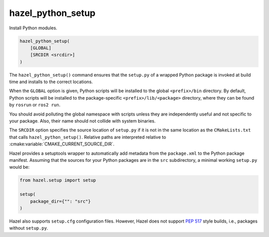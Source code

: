 .. Hazel Build System
   Copyright 2020,2021 Timo Röhling <timo@gaussglocke.de>
   .
   Licensed under the Apache License, Version 2.0 (the "License");
   you may not use this file except in compliance with the License.
   You may obtain a copy of the License at
   .
   http://www.apache.org/licenses/LICENSE-2.0
   .
   Unless required by applicable law or agreed to in writing, software
   distributed under the License is distributed on an "AS IS" BASIS,
   WITHOUT WARRANTIES OR CONDITIONS OF ANY KIND, either express or implied.
   See the License for the specific language governing permissions and
   limitations under the License.

hazel_python_setup
==================

Install Python modules.

.. code-block:: cmake

    hazel_python_setup(
        [GLOBAL]
        [SRCDIR <srcdir>]
    )

The ``hazel_python_setup()`` command ensures that the ``setup.py`` of a wrapped
Python package is invoked at build time and installs to the correct locations.

When the ``GLOBAL`` option is given, Python scripts will be installed to the
global ``<prefix>/bin`` directory. By default, Python scripts will be installed
to the package-specific ``<prefix>/lib/<package>`` directory, where they can be
found by ``rosrun`` or ``ros2 run``.

You should avoid polluting the global namespace with scripts unless they are
independently useful and not specific to your package. Also, their name should
not collide with system binaries.

The ``SRCDIR`` option specifies the source location of ``setup.py`` if it is
not in the same location as the ``CMakeLists.txt`` that calls
``hazel_python_setup()``. Relative paths are interpreted relative to
:cmake:variable:`CMAKE_CURRENT_SOURCE_DIR`.

Hazel provides a setuptools wrapper to automatically add metadata from the
``package.xml`` to the Python package manifest. Assuming that the sources for
your Python packages are in the ``src`` subdirectory, a minimal working
``setup.py`` would be:

.. code-block:: python

    from hazel.setup import setup

    setup(
        package_dir={"": "src"}
    )

Hazel also supports ``setup.cfg`` configuration files. However, Hazel does not
support `PEP 517`_ style builds, i.e., packages without ``setup.py``.

.. _PEP 517: https://www.python.org/dev/peps/pep-0517/
